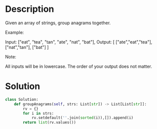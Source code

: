 * Description
Given an array of strings, group anagrams together.

Example:

Input: ["eat", "tea", "tan", "ate", "nat", "bat"],
Output:
[
  ["ate","eat","tea"],
  ["nat","tan"],
  ["bat"]
]

Note:

    All inputs will be in lowercase.
    The order of your output does not matter.
* Solution
#+begin_src python
  class Solution:
      def groupAnagrams(self, strs: List[str]) -> List[List[str]]:
          rv = {}
          for i in strs:
              rv.setdefault(''.join(sorted(i)),[]).append(i)
          return list(rv.values())
#+end_src
